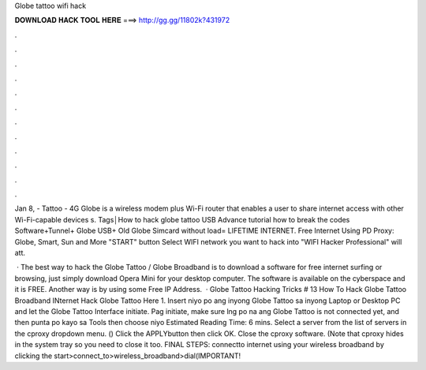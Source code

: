 Globe tattoo wifi hack



𝐃𝐎𝐖𝐍𝐋𝐎𝐀𝐃 𝐇𝐀𝐂𝐊 𝐓𝐎𝐎𝐋 𝐇𝐄𝐑𝐄 ===> http://gg.gg/11802k?431972



.



.



.



.



.



.



.



.



.



.



.



.

Jan 8, - Tattoo - 4G Globe is a wireless modem plus Wi-Fi router that enables a user to share internet access with other Wi-Fi-capable devices s. Tags│How to hack globe tattoo USB Advance tutorial how to break the codes Software+Tunnel+ Globe USB+ Old Globe Simcard without load= LIFETIME INTERNET. Free Internet Using PD Proxy: Globe, Smart, Sun and More "START" button Select WIFI network you want to hack into "WIFI Hacker Professional" will att.

 · The best way to hack the Globe Tattoo / Globe Broadband is to download a software for free internet surfing or browsing, just simply download Opera Mini for your desktop computer. The software is available on the cyberspace and it is FREE. Another way is by using some Free IP Address.  · Globe Tattoo Hacking Tricks # 13 How To Hack Globe Tattoo Broadband INternet Hack Globe Tattoo Here 1. Insert niyo po ang inyong Globe Tattoo sa inyong Laptop or Desktop PC and let the Globe Tattoo Interface initiate. Pag initiate, make sure lng po na ang Globe Tattoo is not connected yet, and then punta po kayo sa Tools then choose niyo Estimated Reading Time: 6 mins. Select a server from the list of servers in the cproxy dropdown menu. () Click the APPLYbutton then click OK. Close the cproxy software. (Note that cproxy hides in the system tray so you need to close it too. FINAL STEPS: connectto internet using your wireless broadband by clicking the start>connect_to>wireless_broadband>dial(IMPORTANT!
